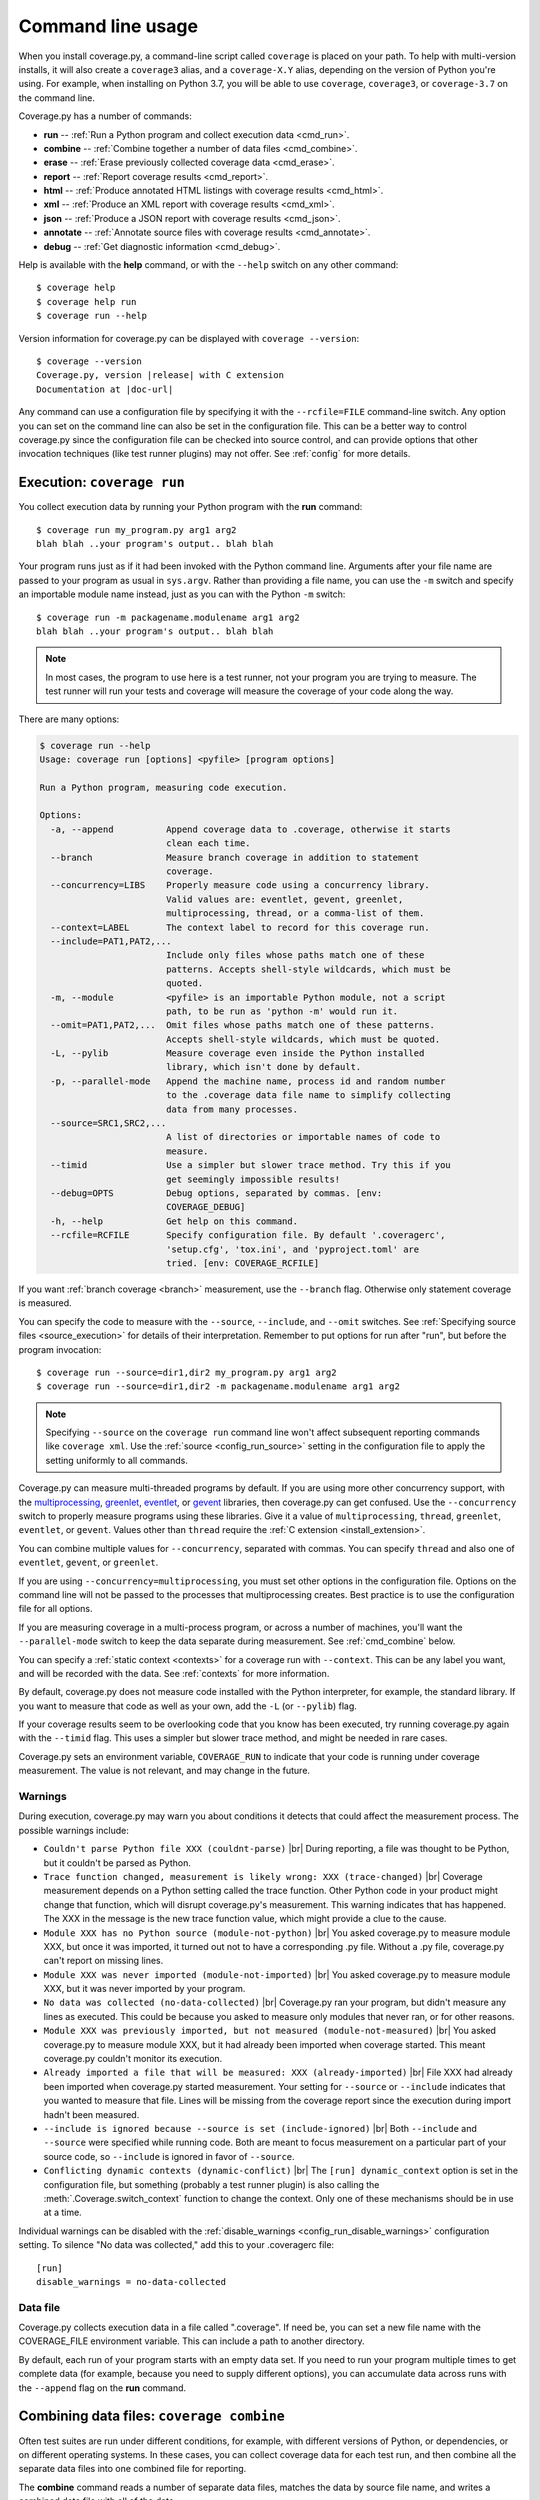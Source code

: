 .. Licensed under the Apache License: http://www.apache.org/licenses/LICENSE-2.0
.. For details: https://github.com/nedbat/coveragepy/blob/master/NOTICE.txt

.. [[[cog
    import contextlib
    import io
    import re
    import textwrap
    from coverage.cmdline import CoverageScript

    def show_help(cmd):
        with contextlib.redirect_stdout(io.StringIO()) as stdout:
            CoverageScript().command_line([cmd, "--help"])
        help = stdout.getvalue()
        help = help.replace("__main__.py", "coverage")
        help = re.sub(r"(?m)^Full doc.*$", "", help)
        help = help.rstrip()

        print(".. code::\n")
        print(f"    $ coverage {cmd} --help")
        print(textwrap.indent(help, "    "))
.. ]]]
.. [[[end]]] (checksum: d41d8cd98f00b204e9800998ecf8427e)

.. _cmd:

==================
Command line usage
==================

.. highlight:: console

When you install coverage.py, a command-line script called ``coverage`` is
placed on your path.  To help with multi-version installs, it will also create
a ``coverage3`` alias, and a ``coverage-X.Y`` alias, depending on the version
of Python you're using.  For example, when installing on Python 3.7, you will
be able to use ``coverage``, ``coverage3``, or ``coverage-3.7`` on the command
line.

Coverage.py has a number of commands:

* **run** -- :ref:`Run a Python program and collect execution data <cmd_run>`.

* **combine** -- :ref:`Combine together a number of data files <cmd_combine>`.

* **erase** -- :ref:`Erase previously collected coverage data <cmd_erase>`.

* **report** -- :ref:`Report coverage results <cmd_report>`.

* **html** --
  :ref:`Produce annotated HTML listings with coverage results <cmd_html>`.

* **xml** -- :ref:`Produce an XML report with coverage results <cmd_xml>`.

* **json** -- :ref:`Produce a JSON report with coverage results <cmd_json>`.

* **annotate** --
  :ref:`Annotate source files with coverage results <cmd_annotate>`.

* **debug** -- :ref:`Get diagnostic information <cmd_debug>`.

Help is available with the **help** command, or with the ``--help`` switch on
any other command::

    $ coverage help
    $ coverage help run
    $ coverage run --help

Version information for coverage.py can be displayed with
``coverage --version``:

.. parsed-literal::

    $ coverage --version
    Coverage.py, version |release| with C extension
    Documentation at |doc-url|

Any command can use a configuration file by specifying it with the
``--rcfile=FILE`` command-line switch.  Any option you can set on the command
line can also be set in the configuration file.  This can be a better way to
control coverage.py since the configuration file can be checked into source
control, and can provide options that other invocation techniques (like test
runner plugins) may not offer. See :ref:`config` for more details.


.. _cmd_run:

Execution: ``coverage run``
---------------------------

You collect execution data by running your Python program with the **run**
command::

    $ coverage run my_program.py arg1 arg2
    blah blah ..your program's output.. blah blah

Your program runs just as if it had been invoked with the Python command line.
Arguments after your file name are passed to your program as usual in
``sys.argv``.  Rather than providing a file name, you can use the ``-m`` switch
and specify an importable module name instead, just as you can with the
Python ``-m`` switch::

    $ coverage run -m packagename.modulename arg1 arg2
    blah blah ..your program's output.. blah blah

.. note::

    In most cases, the program to use here is a test runner, not your program
    you are trying to measure. The test runner will run your tests and coverage
    will measure the coverage of your code along the way.

There are many options:

.. [[[cog show_help("run") ]]]
.. code::

    $ coverage run --help
    Usage: coverage run [options] <pyfile> [program options]

    Run a Python program, measuring code execution.

    Options:
      -a, --append          Append coverage data to .coverage, otherwise it starts
                            clean each time.
      --branch              Measure branch coverage in addition to statement
                            coverage.
      --concurrency=LIBS    Properly measure code using a concurrency library.
                            Valid values are: eventlet, gevent, greenlet,
                            multiprocessing, thread, or a comma-list of them.
      --context=LABEL       The context label to record for this coverage run.
      --include=PAT1,PAT2,...
                            Include only files whose paths match one of these
                            patterns. Accepts shell-style wildcards, which must be
                            quoted.
      -m, --module          <pyfile> is an importable Python module, not a script
                            path, to be run as 'python -m' would run it.
      --omit=PAT1,PAT2,...  Omit files whose paths match one of these patterns.
                            Accepts shell-style wildcards, which must be quoted.
      -L, --pylib           Measure coverage even inside the Python installed
                            library, which isn't done by default.
      -p, --parallel-mode   Append the machine name, process id and random number
                            to the .coverage data file name to simplify collecting
                            data from many processes.
      --source=SRC1,SRC2,...
                            A list of directories or importable names of code to
                            measure.
      --timid               Use a simpler but slower trace method. Try this if you
                            get seemingly impossible results!
      --debug=OPTS          Debug options, separated by commas. [env:
                            COVERAGE_DEBUG]
      -h, --help            Get help on this command.
      --rcfile=RCFILE       Specify configuration file. By default '.coveragerc',
                            'setup.cfg', 'tox.ini', and 'pyproject.toml' are
                            tried. [env: COVERAGE_RCFILE]
.. [[[end]]] (checksum: bf76ace21288ca9d3c558ccd5fb82b08)

If you want :ref:`branch coverage <branch>` measurement, use the ``--branch``
flag.  Otherwise only statement coverage is measured.

You can specify the code to measure with the ``--source``, ``--include``, and
``--omit`` switches.  See :ref:`Specifying source files <source_execution>` for
details of their interpretation.  Remember to put options for run after "run",
but before the program invocation::

    $ coverage run --source=dir1,dir2 my_program.py arg1 arg2
    $ coverage run --source=dir1,dir2 -m packagename.modulename arg1 arg2

.. note::

    Specifying ``--source`` on the ``coverage run`` command line won't affect
    subsequent reporting commands like ``coverage xml``.  Use the :ref:`source
    <config_run_source>` setting in the configuration file to apply the setting
    uniformly to all commands.


Coverage.py can measure multi-threaded programs by default. If you are using
more other concurrency support, with the `multiprocessing`_, `greenlet`_,
`eventlet`_, or `gevent`_ libraries, then coverage.py can get confused. Use the
``--concurrency`` switch to properly measure programs using these libraries.
Give it a value of ``multiprocessing``, ``thread``, ``greenlet``, ``eventlet``,
or ``gevent``.  Values other than ``thread`` require the :ref:`C extension
<install_extension>`.

You can combine multiple values for ``--concurrency``, separated with commas.
You can specify ``thread`` and also one of ``eventlet``, ``gevent``, or
``greenlet``.

If you are using ``--concurrency=multiprocessing``, you must set other options
in the configuration file.  Options on the command line will not be passed to
the processes that multiprocessing creates.  Best practice is to use the
configuration file for all options.

.. _multiprocessing: https://docs.python.org/3/library/multiprocessing.html
.. _greenlet: https://greenlet.readthedocs.io/
.. _gevent: http://www.gevent.org/
.. _eventlet: http://eventlet.net/

If you are measuring coverage in a multi-process program, or across a number of
machines, you'll want the ``--parallel-mode`` switch to keep the data separate
during measurement.  See :ref:`cmd_combine` below.

You can specify a :ref:`static context <contexts>` for a coverage run with
``--context``.  This can be any label you want, and will be recorded with the
data.  See :ref:`contexts` for more information.

By default, coverage.py does not measure code installed with the Python
interpreter, for example, the standard library. If you want to measure that
code as well as your own, add the ``-L`` (or ``--pylib``) flag.

If your coverage results seem to be overlooking code that you know has been
executed, try running coverage.py again with the ``--timid`` flag.  This uses a
simpler but slower trace method, and might be needed in rare cases.

Coverage.py sets an environment variable, ``COVERAGE_RUN`` to indicate that
your code is running under coverage measurement.  The value is not relevant,
and may change in the future.


.. _cmd_warnings:

Warnings
........

During execution, coverage.py may warn you about conditions it detects that
could affect the measurement process.  The possible warnings include:

* ``Couldn't parse Python file XXX (couldnt-parse)`` |br|
  During reporting, a file was thought to be Python, but it couldn't be parsed
  as Python.

* ``Trace function changed, measurement is likely wrong: XXX (trace-changed)``
  |br|
  Coverage measurement depends on a Python setting called the trace function.
  Other Python code in your product might change that function, which will
  disrupt coverage.py's measurement.  This warning indicates that has happened.
  The XXX in the message is the new trace function value, which might provide
  a clue to the cause.

* ``Module XXX has no Python source (module-not-python)`` |br|
  You asked coverage.py to measure module XXX, but once it was imported, it
  turned out not to have a corresponding .py file.  Without a .py file,
  coverage.py can't report on missing lines.

* ``Module XXX was never imported (module-not-imported)`` |br|
  You asked coverage.py to measure module XXX, but it was never imported by
  your program.

* ``No data was collected (no-data-collected)`` |br|
  Coverage.py ran your program, but didn't measure any lines as executed.
  This could be because you asked to measure only modules that never ran,
  or for other reasons.

* ``Module XXX was previously imported, but not measured
  (module-not-measured)``
  |br|
  You asked coverage.py to measure module XXX, but it had already been imported
  when coverage started.  This meant coverage.py couldn't monitor its
  execution.

* ``Already imported a file that will be measured: XXX (already-imported)``
  |br|
  File XXX had already been imported when coverage.py started measurement. Your
  setting for ``--source`` or ``--include`` indicates that you wanted to
  measure that file.  Lines will be missing from the coverage report since the
  execution during import hadn't been measured.

* ``--include is ignored because --source is set (include-ignored)`` |br|
  Both ``--include`` and ``--source`` were specified while running code.  Both
  are meant to focus measurement on a particular part of your source code, so
  ``--include`` is ignored in favor of ``--source``.

* ``Conflicting dynamic contexts (dynamic-conflict)`` |br|
  The ``[run] dynamic_context`` option is set in the configuration file, but
  something (probably a test runner plugin) is also calling the
  :meth:`.Coverage.switch_context` function to change the context. Only one of
  these mechanisms should be in use at a time.

Individual warnings can be disabled with the :ref:`disable_warnings
<config_run_disable_warnings>` configuration setting.  To silence "No data was
collected," add this to your .coveragerc file::

    [run]
    disable_warnings = no-data-collected


.. _cmd_datafile:

Data file
.........

Coverage.py collects execution data in a file called ".coverage".  If need be,
you can set a new file name with the COVERAGE_FILE environment variable.  This
can include a path to another directory.

By default, each run of your program starts with an empty data set. If you need
to run your program multiple times to get complete data (for example, because
you need to supply different options), you can accumulate data across runs with
the ``--append`` flag on the **run** command.


.. _cmd_combine:

Combining data files: ``coverage combine``
------------------------------------------

Often test suites are run under different conditions, for example, with
different versions of Python, or dependencies, or on different operating
systems.  In these cases, you can collect coverage data for each test run, and
then combine all the separate data files into one combined file for reporting.

The **combine** command reads a number of separate data files, matches the data
by source file name, and writes a combined data file with all of the data.

Coverage normally writes data to a filed named ".coverage".  The ``run
--parallel-mode`` switch (or ``[run] parallel=True`` configuration option)
tells coverage to expand the file name to include machine name, process id, and
a random number so that every data file is distinct::

    .coverage.Neds-MacBook-Pro.local.88335.316857
    .coverage.Geometer.8044.799674

You can also define a new data file name with the ``[run] data_file`` option.

Once you have created a number of these files, you can copy them all to a
single directory, and use the **combine** command to combine them into one
.coverage data file::

    $ coverage combine

You can also name directories or files on the command line::

    $ coverage combine data1.dat windows_data_files/

Coverage.py will collect the data from those places and combine them.  The
current directory isn't searched if you use command-line arguments.  If you
also want data from the current directory, name it explicitly on the command
line.

When coverage.py combines data files, it looks for files named the same as the
data file (defaulting to ".coverage"), with a dotted suffix.  Here are some
examples of data files that can be combined::

    .coverage.machine1
    .coverage.20120807T212300
    .coverage.last_good_run.ok

An existing combined data file is ignored and re-written. If you want to use
**combine** to accumulate results into the .coverage data file over a number of
runs, use the ``--append`` switch on the **combine** command.  This behavior
was the default before version 4.2.

To combine data for a source file, coverage has to find its data in each of the
data files.  Different test runs may run the same source file from different
locations. For example, different operating systems will use different paths
for the same file, or perhaps each Python version is run from a different
subdirectory.  Coverage needs to know that different file paths are actually
the same source file for reporting purposes.

You can tell coverage.py how different source locations relate with a
``[paths]`` section in your configuration file (see :ref:`config_paths`).
It might be more convenient to use the ``[run] relative_files``
setting to store relative file paths (see :ref:`relative_files
<config_run_relative_files>`).

If any of the data files can't be read, coverage.py will print a warning
indicating the file and the problem.

The original input data files are deleted once they've been combined. If you
want to keep those files, use the ``--keep`` command-line option.

.. [[[cog show_help("combine") ]]]
.. code::

    $ coverage combine --help
    Usage: coverage combine [options] <path1> <path2> ... <pathN>

    Combine data from multiple coverage files collected with 'run -p'.  The
    combined results are written to a single file representing the union of the
    data. The positional arguments are data files or directories containing data
    files. If no paths are provided, data files in the default data file's
    directory are combined.

    Options:
      -a, --append     Append coverage data to .coverage, otherwise it starts
                       clean each time.
      --keep           Keep original coverage files, otherwise they are deleted.
      -q, --quiet      Don't print messages about what is happening.
      --debug=OPTS     Debug options, separated by commas. [env: COVERAGE_DEBUG]
      -h, --help       Get help on this command.
      --rcfile=RCFILE  Specify configuration file. By default '.coveragerc',
                       'setup.cfg', 'tox.ini', and 'pyproject.toml' are tried.
                       [env: COVERAGE_RCFILE]
.. [[[end]]] (checksum: ddd34bbd27ab1fda8dabce80e4d67795)


.. _cmd_erase:

Erase data: ``coverage erase``
------------------------------

To erase the collected data, use the **erase** command:

.. [[[cog show_help("erase") ]]]
.. code::

    $ coverage erase --help
    Usage: coverage erase [options]

    Erase previously collected coverage data.

    Options:
      --debug=OPTS     Debug options, separated by commas. [env: COVERAGE_DEBUG]
      -h, --help       Get help on this command.
      --rcfile=RCFILE  Specify configuration file. By default '.coveragerc',
                       'setup.cfg', 'tox.ini', and 'pyproject.toml' are tried.
                       [env: COVERAGE_RCFILE]
.. [[[end]]] (checksum: 27f64e800a037c7e8f90289affdd5f13)

If your configuration file indicates parallel data collection, **erase** will
remove all of the data files.


.. _cmd_reporting:

Reporting
---------

Coverage.py provides a few styles of reporting, with the **report**, **html**,
**annotate**, **json**, and **xml** commands.  They share a number of common
options.

The command-line arguments are module or file names to report on, if you'd like
to report on a subset of the data collected.

The ``--include`` and ``--omit`` flags specify lists of file name patterns.
They control which files to report on, and are described in more detail in
:ref:`source`.

The ``-i`` or ``--ignore-errors`` switch tells coverage.py to ignore problems
encountered trying to find source files to report on.  This can be useful if
some files are missing, or if your Python execution is tricky enough that file
names are synthesized without real source files.

If you provide a ``--fail-under`` value, the total percentage covered will be
compared to that value.  If it is less, the command will exit with a status
code of 2, indicating that the total coverage was less than your target.  This
can be used as part of a pass/fail condition, for example in a continuous
integration server.  This option isn't available for **annotate**.


.. _cmd_report:

Coverage summary: ``coverage report``
-------------------------------------

The simplest reporting is a textual summary produced with **report**::

    $ coverage report
    Name                      Stmts   Miss  Cover
    ---------------------------------------------
    my_program.py                20      4    80%
    my_module.py                 15      2    86%
    my_other_module.py           56      6    89%
    ---------------------------------------------
    TOTAL                        91     12    87%

For each module executed, the report shows the count of executable statements,
the number of those statements missed, and the resulting coverage, expressed
as a percentage.

.. [[[cog show_help("report") ]]]
.. code::

    $ coverage report --help
    Usage: coverage report [options] [modules]

    Report coverage statistics on modules.

    Options:
      --contexts=REGEX1,REGEX2,...
                            Only display data from lines covered in the given
                            contexts. Accepts Python regexes, which must be
                            quoted.
      --fail-under=MIN      Exit with a status of 2 if the total coverage is less
                            than MIN.
      -i, --ignore-errors   Ignore errors while reading source files.
      --include=PAT1,PAT2,...
                            Include only files whose paths match one of these
                            patterns. Accepts shell-style wildcards, which must be
                            quoted.
      --omit=PAT1,PAT2,...  Omit files whose paths match one of these patterns.
                            Accepts shell-style wildcards, which must be quoted.
      --precision=N         Number of digits after the decimal point to display
                            for reported coverage percentages.
      --sort=COLUMN         Sort the report by the named column: name, stmts,
                            miss, branch, brpart, or cover. Default is name.
      -m, --show-missing    Show line numbers of statements in each module that
                            weren't executed.
      --skip-covered        Skip files with 100% coverage.
      --no-skip-covered     Disable --skip-covered.
      --skip-empty          Skip files with no code.
      --debug=OPTS          Debug options, separated by commas. [env:
                            COVERAGE_DEBUG]
      -h, --help            Get help on this command.
      --rcfile=RCFILE       Specify configuration file. By default '.coveragerc',
                            'setup.cfg', 'tox.ini', and 'pyproject.toml' are
                            tried. [env: COVERAGE_RCFILE]
.. [[[end]]] (checksum: e5e77534929d2579f9d022227ef97313)

The ``-m`` flag also shows the line numbers of missing statements::

    $ coverage report -m
    Name                      Stmts   Miss  Cover   Missing
    -------------------------------------------------------
    my_program.py                20      4    80%   33-35, 39
    my_module.py                 15      2    86%   8, 12
    my_other_module.py           56      6    89%   17-23
    -------------------------------------------------------
    TOTAL                        91     12    87%

If you are using branch coverage, then branch statistics will be reported in
the Branch and BrPart (for Partial Branch) columns, the Missing column will
detail the missed branches::

    $ coverage report -m
    Name                      Stmts   Miss Branch BrPart  Cover   Missing
    ---------------------------------------------------------------------
    my_program.py                20      4     10      2    80%   33-35, 36->38, 39
    my_module.py                 15      2      3      0    86%   8, 12
    my_other_module.py           56      6      5      1    89%   17-23, 40->45
    ---------------------------------------------------------------------
    TOTAL                        91     12     18      3    87%

You can restrict the report to only certain files by naming them on the
command line::

    $ coverage report -m my_program.py my_other_module.py
    Name                      Stmts   Miss  Cover   Missing
    -------------------------------------------------------
    my_program.py                20      4    80%   33-35, 39
    my_other_module.py           56      6    89%   17-23
    -------------------------------------------------------
    TOTAL                        76     10    87%

The ``--skip-covered`` switch will skip any file with 100% coverage, letting
you focus on the files that still need attention. The ``--no-skip-covered``
option can be used if needed to see all the files.  The ``--skip-empty`` switch
will skip any file with no executable statements.

If you have :ref:`recorded contexts <contexts>`, the ``--contexts`` option lets
you choose which contexts to report on.  See :ref:`context_reporting` for
details.

The ``--precision`` option controls the number of digits displayed after the
decimal point in coverage percentages, defaulting to none.

The ``--sort`` option is the name of a column to sort the report by.

Other common reporting options are described above in :ref:`cmd_reporting`.


.. _cmd_html:

HTML annotation: ``coverage html``
----------------------------------

Coverage.py can annotate your source code for which lines were executed
and which were not.  The **html** command creates an HTML report similar to the
**report** summary, but as an HTML file.  Each module name links to the source
file decorated to show the status of each line.

Here's a `sample report`__.

__ https://nedbatchelder.com/files/sample_coverage_html/index.html

Lines are highlighted green for executed, red for missing, and gray for
excluded.  The counts at the top of the file are buttons to turn on and off
the highlighting.

A number of keyboard shortcuts are available for navigating the report.
Click the keyboard icon in the upper right to see the complete list.

.. [[[cog show_help("html") ]]]
.. code::

    $ coverage html --help
    Usage: coverage html [options] [modules]

    Create an HTML report of the coverage of the files.  Each file gets its own
    page, with the source decorated to show executed, excluded, and missed lines.

    Options:
      --contexts=REGEX1,REGEX2,...
                            Only display data from lines covered in the given
                            contexts. Accepts Python regexes, which must be
                            quoted.
      -d DIR, --directory=DIR
                            Write the output files to DIR.
      --fail-under=MIN      Exit with a status of 2 if the total coverage is less
                            than MIN.
      -i, --ignore-errors   Ignore errors while reading source files.
      --include=PAT1,PAT2,...
                            Include only files whose paths match one of these
                            patterns. Accepts shell-style wildcards, which must be
                            quoted.
      --omit=PAT1,PAT2,...  Omit files whose paths match one of these patterns.
                            Accepts shell-style wildcards, which must be quoted.
      --precision=N         Number of digits after the decimal point to display
                            for reported coverage percentages.
      -q, --quiet           Don't print messages about what is happening.
      --show-contexts       Show contexts for covered lines.
      --skip-covered        Skip files with 100% coverage.
      --no-skip-covered     Disable --skip-covered.
      --skip-empty          Skip files with no code.
      --title=TITLE         A text string to use as the title on the HTML.
      --debug=OPTS          Debug options, separated by commas. [env:
                            COVERAGE_DEBUG]
      -h, --help            Get help on this command.
      --rcfile=RCFILE       Specify configuration file. By default '.coveragerc',
                            'setup.cfg', 'tox.ini', and 'pyproject.toml' are
                            tried. [env: COVERAGE_RCFILE]
.. [[[end]]] (checksum: 75eda57d99b6c7b736f8ab2d60cc765d)

The title of the report can be set with the ``title`` setting in the
``[html]`` section of the configuration file, or the ``--title`` switch on
the command line.

If you prefer a different style for your HTML report, you can provide your
own CSS file to apply, by specifying a CSS file in the ``[html]`` section of
the configuration file.  See :ref:`config_html` for details.

The ``-d`` argument specifies an output directory, defaulting to "htmlcov"::

    $ coverage html -d coverage_html

Other common reporting options are described above in :ref:`cmd_reporting`.

Generating the HTML report can be time-consuming.  Stored with the HTML report
is a data file that is used to speed up reporting the next time.  If you
generate a new report into the same directory, coverage.py will skip
generating unchanged pages, making the process faster.

The ``--skip-covered`` switch will skip any file with 100% coverage, letting
you focus on the files that still need attention.  The ``--skip-empty`` switch
will skip any file with no executable statements.

The ``--precision`` option controls the number of digits displayed after the
decimal point in coverage percentages, defaulting to none.

If you have :ref:`recorded contexts <contexts>`, the ``--contexts`` option lets
you choose which contexts to report on, and the ``--show-contexts`` option will
annotate lines with the contexts that ran them.  See :ref:`context_reporting`
for details.


.. _cmd_xml:

XML reporting: ``coverage xml``
-------------------------------

The **xml** command writes coverage data to a "coverage.xml" file in a format
compatible with `Cobertura`_.

.. _Cobertura: http://cobertura.github.io/cobertura/

.. [[[cog show_help("xml") ]]]
.. code::

    $ coverage xml --help
    Usage: coverage xml [options] [modules]

    Generate an XML report of coverage results.

    Options:
      --fail-under=MIN      Exit with a status of 2 if the total coverage is less
                            than MIN.
      -i, --ignore-errors   Ignore errors while reading source files.
      --include=PAT1,PAT2,...
                            Include only files whose paths match one of these
                            patterns. Accepts shell-style wildcards, which must be
                            quoted.
      --omit=PAT1,PAT2,...  Omit files whose paths match one of these patterns.
                            Accepts shell-style wildcards, which must be quoted.
      -o OUTFILE            Write the XML report to this file. Defaults to
                            'coverage.xml'
      -q, --quiet           Don't print messages about what is happening.
      --skip-empty          Skip files with no code.
      --debug=OPTS          Debug options, separated by commas. [env:
                            COVERAGE_DEBUG]
      -h, --help            Get help on this command.
      --rcfile=RCFILE       Specify configuration file. By default '.coveragerc',
                            'setup.cfg', 'tox.ini', and 'pyproject.toml' are
                            tried. [env: COVERAGE_RCFILE]
.. [[[end]]] (checksum: 7f5bcdcacbd60e32514201f24c56c17f)

You can specify the name of the output file with the ``-o`` switch.

Other common reporting options are described above in :ref:`cmd_reporting`.

To include complete file paths in the output file, rather than just
the file name, use [include] vs [source] in your ".coveragerc" file.

For example, use this:

.. code:: ini

    [run]
    include =
        foo/*
        bar/*


which will result in

.. code:: xml

    <class filename="bar/hello.py">
    <class filename="bar/baz/hello.py">
    <class filename="foo/hello.py">

in place of this:

.. code:: ini

    [run]
    source =
        foo
        bar

which may result in

.. code:: xml

    <class filename="hello.py">
    <class filename="baz/hello.py">



.. _cmd_json:

JSON reporting: ``coverage json``
---------------------------------

The **json** command writes coverage data to a "coverage.json" file.

.. [[[cog show_help("json") ]]]
.. code::

    $ coverage json --help
    Usage: coverage json [options] [modules]

    Generate a JSON report of coverage results.

    Options:
      --contexts=REGEX1,REGEX2,...
                            Only display data from lines covered in the given
                            contexts. Accepts Python regexes, which must be
                            quoted.
      --fail-under=MIN      Exit with a status of 2 if the total coverage is less
                            than MIN.
      -i, --ignore-errors   Ignore errors while reading source files.
      --include=PAT1,PAT2,...
                            Include only files whose paths match one of these
                            patterns. Accepts shell-style wildcards, which must be
                            quoted.
      --omit=PAT1,PAT2,...  Omit files whose paths match one of these patterns.
                            Accepts shell-style wildcards, which must be quoted.
      -o OUTFILE            Write the JSON report to this file. Defaults to
                            'coverage.json'
      --pretty-print        Format the JSON for human readers.
      -q, --quiet           Don't print messages about what is happening.
      --show-contexts       Show contexts for covered lines.
      --debug=OPTS          Debug options, separated by commas. [env:
                            COVERAGE_DEBUG]
      -h, --help            Get help on this command.
      --rcfile=RCFILE       Specify configuration file. By default '.coveragerc',
                            'setup.cfg', 'tox.ini', and 'pyproject.toml' are
                            tried. [env: COVERAGE_RCFILE]
.. [[[end]]] (checksum: 6fbe1ca09a8f0379a5e1794d8ac14e79)

You can specify the name of the output file with the ``-o`` switch.  The JSON
can be nicely formatted by specifying the ``--pretty-print`` switch.

Other common reporting options are described above in :ref:`cmd_reporting`.


.. _cmd_annotate:

Text annotation: ``coverage annotate``
--------------------------------------

.. note::

    The **annotate** command has been obsoleted by more modern reporting tools,
    including the **html** command.  **annotate** will be removed in a future
    version.

The **annotate** command produces a text annotation of your source code.  With
a ``-d`` argument specifying an output directory, each Python file becomes a
text file in that directory.  Without ``-d``, the files are written into the
same directories as the original Python files.

Coverage status for each line of source is indicated with a character prefix::

    > executed
    ! missing (not executed)
    - excluded

For example::

      # A simple function, never called with x==1

    > def h(x):
          """Silly function."""
    -     if 0:  # pragma: no cover
    -         pass
    >     if x == 1:
    !         a = 1
    >     else:
    >         a = 2

.. [[[cog show_help("annotate") ]]]
.. code::

    $ coverage annotate --help
    Usage: coverage annotate [options] [modules]

    Make annotated copies of the given files, marking statements that are executed
    with > and statements that are missed with !.

    Options:
      -d DIR, --directory=DIR
                            Write the output files to DIR.
      -i, --ignore-errors   Ignore errors while reading source files.
      --include=PAT1,PAT2,...
                            Include only files whose paths match one of these
                            patterns. Accepts shell-style wildcards, which must be
                            quoted.
      --omit=PAT1,PAT2,...  Omit files whose paths match one of these patterns.
                            Accepts shell-style wildcards, which must be quoted.
      --debug=OPTS          Debug options, separated by commas. [env:
                            COVERAGE_DEBUG]
      -h, --help            Get help on this command.
      --rcfile=RCFILE       Specify configuration file. By default '.coveragerc',
                            'setup.cfg', 'tox.ini', and 'pyproject.toml' are
                            tried. [env: COVERAGE_RCFILE]
.. [[[end]]] (checksum: 8c3175a256f38215016d03b66de23d5b)

Other common reporting options are described above in :ref:`cmd_reporting`.


.. _cmd_debug:

Diagnostics: ``coverage debug``
-------------------------------

The **debug** command shows internal information to help diagnose problems.
If you are reporting a bug about coverage.py, including the output of this
command can often help::

    $ coverage debug sys > please_attach_to_bug_report.txt

Three types of information are available:

* ``config``: show coverage's configuration
* ``sys``: show system configuration
* ``data``: show a summary of the collected coverage data
* ``premain``: show the call stack invoking coverage

.. [[[cog show_help("debug") ]]]
.. code::

    $ coverage debug --help
    Usage: coverage debug <topic>

    Display information about the internals of coverage.py, for diagnosing
    problems. Topics are: 'data' to show a summary of the collected data; 'sys' to
    show installation information; 'config' to show the configuration; 'premain'
    to show what is calling coverage.

    Options:
      --debug=OPTS     Debug options, separated by commas. [env: COVERAGE_DEBUG]
      -h, --help       Get help on this command.
      --rcfile=RCFILE  Specify configuration file. By default '.coveragerc',
                       'setup.cfg', 'tox.ini', and 'pyproject.toml' are tried.
                       [env: COVERAGE_RCFILE]
.. [[[end]]] (checksum: 66c36bb462796800400d588fa5a71c5f)

.. _cmd_run_debug:

``--debug``
...........

The ``--debug`` option is also available on all commands.  It instructs
coverage.py to log internal details of its operation, to help with diagnosing
problems.  It takes a comma-separated list of options, each indicating a facet
of operation to log:

* ``callers``: annotate each debug message with a stack trace of the callers
  to that point.

* ``config``: before starting, dump all the :ref:`configuration <config>`
  values.

* ``dataio``: log when reading or writing any data file.

* ``dataop``: log when data is added to the CoverageData object.

* ``multiproc``: log the start and stop of multiprocessing processes.

* ``pid``: annotate all warnings and debug output with the process and thread
  ids.

* ``plugin``: print information about plugin operations.

* ``process``: show process creation information, and changes in the current
  directory.

* ``self``: annotate each debug message with the object printing the message.

* ``sql``: log the SQL statements used for recording data.

* ``sys``: before starting, dump all the system and environment information,
  as with :ref:`coverage debug sys <cmd_debug>`.

* ``trace``: print every decision about whether to trace a file or not. For
  files not being traced, the reason is also given.

Debug options can also be set with the ``COVERAGE_DEBUG`` environment variable,
a comma-separated list of these options.

The debug output goes to stderr, unless the ``COVERAGE_DEBUG_FILE`` environment
variable names a different file, which will be appended to.
``COVERAGE_DEBUG_FILE`` accepts the special names ``stdout`` and ``stderr`` to
write to those destinations.
